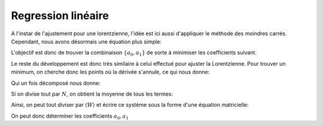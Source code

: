 ********************
Regression linéaire
********************

A l'instar de l'ajustement pour une lorentzienne, l'idée est ici aussi d'appliquer le méthode des moindres carrés. Cependant, nous avons désormais une équation plus simple:

.. math::
    :label: y(x)

    y = a_0 + a_1 x

L'objectif est donc de trouver la combinaison :math:`\{a_0, a_1\}` de sorte à minimiser les coefficients suivant.

.. math::
    :label: E

    E(a_0,a_1) = \sum_{i=1}^{N} W_i (a_1 x_i + a_0 - y_i)^2

Le reste du développement est donc très similaire à celui effectué pour ajuster la Lorentzienne. Pour trouver un minimum, on cherche donc les points où la dérivée s'annule, ce qui nous donne:

.. math::
    :label: E'=0

    \begin{equation}
        \begin{cases}
            E_{a_0}' &= 0 \\
            E_{a_1}' &= 0 \\
            E_{a_2}' &= 0
        \end{cases}\,\rightarrow
        \begin{cases}
            \sum_{i=1}^N W_i 2(a_1 x_i + a_0 - y_i) &= 0 \\
            \sum_{i=1}^N W_i 2(a_1 x_i + a_0 - y_i) x_i &= 0
        \end{cases}\,
    \end{equation}

Qui un fois décomposé  nous donne:

.. math::
    :label: sums
    
    \begin{equation}
        \begin{cases}
            a_1 \sum_{i=1}^N W_i x_i + a_0 \sum_{i=1}^N W_i &= \sum_{i=1}^N W_i y_i \\
            a_1 \sum_{i=1}^N W_i x_i^2 + a_0 \sum_{i=1}^N W_i x_i &= \sum_{i=1}^N W_i y_i x_i
        \end{cases}\,
    \end{equation}

Si on divise tout par :math:`N`, on obtient la moyenne de tous les termes:

.. math::
    :label: sys

    \begin{equation}
        \begin{cases}
            a_1 \langle W \rangle \langle x \rangle   &+ a_0 \langle W \rangle       &= \langle W \rangle \langle y \rangle \\
            a_1 \langle W \rangle \langle x^2 \rangle &+ a_0 \langle W \rangle \langle x \rangle   &= \langle W \rangle \langle y x \rangle \\
        \end{cases}\,
    \end{equation}

Ainsi, on peut tout diviser par :math:`\langle W \rangle` et écrire ce système sous la forme d'une équation matricielle:

.. math::
    :label: matrix

    \begin{pmatrix}
        1                   & \langle x \rangle     \\
        \langle x \rangle   & \langle x^2 \rangle
    \end{pmatrix}.
    \begin{pmatrix}
        a_0 \\
        a_1
    \end{pmatrix}=
    \begin{pmatrix}
        \langle y \rangle \\
        \langle y x \rangle
    \end{pmatrix}

On peut donc déterminer les coefficients :math:`a_0, a_1`
    
.. math::
    :label: a0_det

    a_0 = \frac{
    \begin{vmatrix}
        \langle y \rangle    & \langle x \rangle   \\
        \langle yx \rangle   & \langle x^2 \rangle \\
    \end{vmatrix}
    }{
    \begin{vmatrix}
        1                   & \langle x \rangle    \\
        \langle x \rangle   & \langle x^2 \rangle 
    \end{vmatrix}
    }

.. math::
    :label: a0

    a_0 = \frac  { \langle y \rangle \langle x^2 \rangle - \langle yx \rangle \langle x \rangle }
                { \langle x^2 \rangle - \langle x \rangle \langle x \rangle }

.. math::
    :label: a1_det

    a_1 &= \frac{
    \begin{vmatrix}
        1                    & \langle y \rangle    \\
        \langle x \rangle    & \langle yx \rangle   
    \end{vmatrix}
    }{
    \begin{vmatrix}
        1                   & \langle x \rangle    \\
        \langle x \rangle   & \langle x^2 \rangle 
    \end{vmatrix}
    }

    &

.. math::
    :label: a1

    a_1 = \frac  { \langle yx \rangle - \langle x \rangle \langle y \rangle }
                { \langle x^2 \rangle - \langle x \rangle \langle x \rangle }